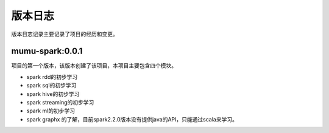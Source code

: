 版本日志
========

版本日志记录主要记录了项目的经历和变更。

mumu-spark:0.0.1
----------------

项目的第一个版本，该版本创建了该项目，本项目主要包含四个模块。

* spark rdd的初步学习
* spark sql的初步学习
* spark hive的初步学习
* spark streaming的初步学习
* spark ml的初步学习
* spark graphx 的了解，目前spark2.2.0版本没有提供java的API，只能通过scala来学习。
